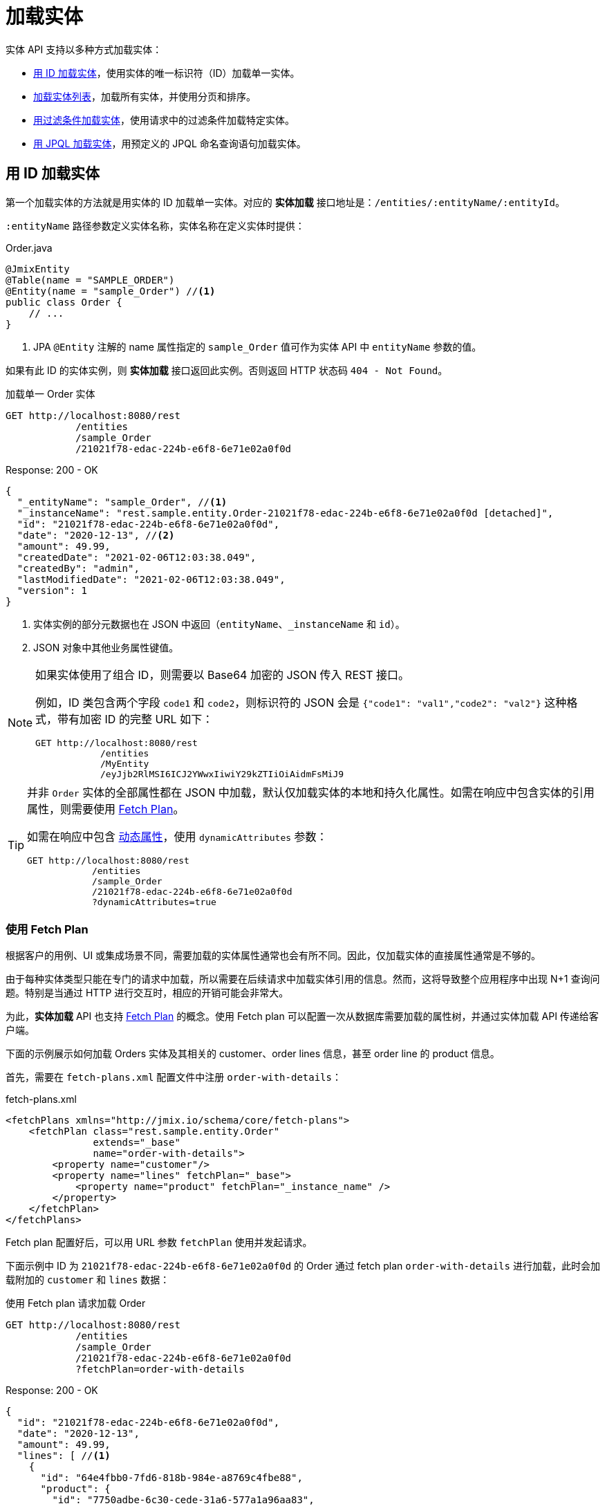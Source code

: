 = 加载实体

实体 API 支持以多种方式加载实体：

* <<load-by-id,用 ID 加载实体>>，使用实体的唯一标识符（ID）加载单一实体。

* <<load-list,加载实体列表>>，加载所有实体，并使用分页和排序。

* <<load-list-search-filter,用过滤条件加载实体>>，使用请求中的过滤条件加载特定实体。

* <<load-list-jpql,用 JPQL 加载实体>>，用预定义的 JPQL 命名查询语句加载实体。

[[load-by-id]]
== 用 ID 加载实体

第一个加载实体的方法就是用实体的 ID 加载单一实体。对应的 *实体加载* 接口地址是：`/entities/:entityName/:entityId`。

`:entityName` 路径参数定义实体名称，实体名称在定义实体时提供：

[source,java]
.Order.java
----

@JmixEntity
@Table(name = "SAMPLE_ORDER")
@Entity(name = "sample_Order") //<1>
public class Order {
    // ...
}
----
<1> JPA `@Entity` 注解的 name 属性指定的 `sample_Order` 值可作为实体 API 中 `entityName` 参数的值。

如果有此 ID 的实体实例，则 *实体加载* 接口返回此实例。否则返回 HTTP 状态码 `404 - Not Found`。

[source, http request]
.加载单一 Order 实体
----
GET http://localhost:8080/rest
            /entities
            /sample_Order
            /21021f78-edac-224b-e6f8-6e71e02a0f0d
----

[source, json]
.Response: 200 - OK
----
{
  "_entityName": "sample_Order", //<1>
  "_instanceName": "rest.sample.entity.Order-21021f78-edac-224b-e6f8-6e71e02a0f0d [detached]",
  "id": "21021f78-edac-224b-e6f8-6e71e02a0f0d",
  "date": "2020-12-13", //<2>
  "amount": 49.99,
  "createdDate": "2021-02-06T12:03:38.049",
  "createdBy": "admin",
  "lastModifiedDate": "2021-02-06T12:03:38.049",
  "version": 1
}
----
<1> 实体实例的部分元数据也在 JSON 中返回（`entityName`、`_instanceName` 和 `id`）。
<2> JSON 对象中其他业务属性键值。

[NOTE]
====
如果实体使用了组合 ID，则需要以 Base64 加密的 JSON 传入 REST 接口。

例如，ID 类包含两个字段 `code1` 和 `code2`，则标识符的 JSON 会是 `{"code1": "val1","code2": "val2"}` 这种格式，带有加密 ID 的完整 URL 如下：

[source, http request]
----
GET http://localhost:8080/rest
            /entities
            /MyEntity
            /eyJjb2RlMSI6ICJ2YWwxIiwiY29kZTIiOiAidmFsMiJ9
----
====

[TIP]
====
并非 `Order` 实体的全部属性都在 JSON 中加载，默认仅加载实体的本地和持久化属性。如需在响应中包含实体的引用属性，则需要使用 <<_using_fetch_plans,Fetch Plan>>。

如需在响应中包含 xref:dyn-attr:index.adoc[动态属性]，使用 `dynamicAttributes` 参数：

[source, http request]
----
GET http://localhost:8080/rest
            /entities
            /sample_Order
            /21021f78-edac-224b-e6f8-6e71e02a0f0d
            ?dynamicAttributes=true
----
====

[[_using_fetch_plans]]
=== 使用 Fetch Plan

根据客户的用例、UI 或集成场景不同，需要加载的实体属性通常也会有所不同。因此，仅加载实体的直接属性通常是不够的。

由于每种实体类型只能在专门的请求中加载，所以需要在后续请求中加载实体引用的信息。然而，这将导致整个应用程序中出现 N+1 查询问题。特别是当通过 HTTP 进行交互时，相应的开销可能会非常大。

为此，*实体加载* API 也支持 xref:data-access:fetching.adoc[Fetch Plan] 的概念。使用 Fetch plan 可以配置一次从数据库需要加载的属性树，并通过实体加载 API 传递给客户端。

下面的示例展示如何加载 Orders 实体及其相关的 customer、order lines 信息，甚至 order line 的 product 信息。

首先，需要在 `fetch-plans.xml` 配置文件中注册 `order-with-details`：

[source,xml]
.fetch-plans.xml
----
<fetchPlans xmlns="http://jmix.io/schema/core/fetch-plans">
    <fetchPlan class="rest.sample.entity.Order"
               extends="_base"
               name="order-with-details">
        <property name="customer"/>
        <property name="lines" fetchPlan="_base">
            <property name="product" fetchPlan="_instance_name" />
        </property>
    </fetchPlan>
</fetchPlans>
----

Fetch plan 配置好后，可以用 URL 参数 `fetchPlan` 使用并发起请求。

下面示例中 ID 为 `21021f78-edac-224b-e6f8-6e71e02a0f0d` 的 Order 通过 fetch plan `order-with-details` 进行加载，此时会加载附加的 `customer` 和 `lines` 数据：

[source, http request]
.使用 Fetch plan 请求加载 Order
----
GET http://localhost:8080/rest
            /entities
            /sample_Order
            /21021f78-edac-224b-e6f8-6e71e02a0f0d
            ?fetchPlan=order-with-details
----

[source, json]
.Response: 200 - OK
----
{
  "id": "21021f78-edac-224b-e6f8-6e71e02a0f0d",
  "date": "2020-12-13",
  "amount": 49.99,
  "lines": [ //<1>
    {
      "id": "64e4fbb0-7fd6-818b-984e-a8769c4fbe88",
      "product": {
        "id": "7750adbe-6c30-cede-31a6-577a1a96aa83",
        "name": "Outback Power Remote Power System"
      },
      "quantity": 1.0
    }
  ],
  "version": 1,
  "customer": {
    "id": "0826806e-6074-90fa-f241-564b5c94d018",
    "name": "Sidney Chandler",
  }
}
----
<1> Fetch plan `order-with-details` 保证了结果包含额外的属性 `lines` 和 `customer`。

[[load-list]]
== 加载实体列表

使用 *加载实体列表* API 接口 `/entities/:entityName` 可以加载任何类型的实体列表。此 API 包含分页、排序和 fetch plan 参数。

[source, http request]
.Request
----
GET http://localhost:8080/rest/entities/sample_Customer
----

[source, json]
.Response: HTTP 200 - OK
----
[
  {
    "id": "0826806e-6074-90fa-f241-564b5c94d018",
    "name": "Sidney Chandler"
  },
  {
    "id": "22efc597-69a9-aeef-4e4a-7afccd8e5767",
    "name": "Randall Bishop"
  },
  {
    "id": "bd1c8e90-3d35-cbe2-9efd-167202c758d2",
    "name": "Shelby Robinson"
  }
]
----

NOTE: 响应中的每个实体都有 `_entityName` 属性，表示实体的名称；以及 `_instanceName` 属性，表示 xref:data-model:entities.adoc#instance-name[实例名称]。

还可以用下列 URL 查询参数进一步控制 API 的行为：

dynamicAttributes:: 是否加载实体的 xref:dyn-attr:index.adoc[动态属性] `（Boolean）`。
fetchPlan:: 实体的 xref:data-access:fetching.adoc[fetch plan] 名称 `（String）`。
limit:: 限制 API 获取实例的个数 `（int）`。
offset:: 查询第一个实体的偏移量 `（int）`。
sort:: 用于排序的实体属性 `（String）`。
+
* `+attribute` 或 `attribute` 用于正排序；
* `-attribute` 用于倒排序。

[[load-list-sorting]]
=== 使用排序

*加载实体列表* API 支持使用实体属性对查询结果进行排序。用 `sort` URL 参数指定实体属性排序。

NOTE: 当未指定 `sort` 参数时，默认排序依赖数据库的实现。通常数据库会按照实体创建的时间戳进行排序，但是这个机制在不同场景也不是绝对有效。

Jmix 使用特殊的语法定义排序。正排序通过属性名前可选的 `+` 号表示。默认是正排序。`-` 号表示按属性名倒排序。

下面示例展示如何使用 `name` 属性对 Customer 进行正排序。

[source, http request]
.Request
----
GET http://localhost:8080/rest
            /entities
            /sample_Customer
            ?sort=name
----

[source, json]
.Response: HTTP 200 - OK
----
[
  {
    "id": "d83c9d66-cb23-075a-8d3c-d4035d338705",
    "name": "Klaudia Kleinert"
  },
  {
    "id": "8985ba1e-1cc8-eb5c-f9e0-738aee9d2ef1",
    "name": "Randall Bishop"
  }
]
----

实体实例也可以按多个属性排序。此时，多个属性间使用逗号分隔：

[source, http request]
.Request
----
GET http://localhost:8080/rest
            /entities
            /sample_Order?sort=+date,-amount
----

[source, json]
.Response: HTTP 200 - OK
----
[
  {
    "id": "41aae331-b46b-85ee-b0bc-2de8cbf1ab86",
    "date": "2021-02-02", // <1>
    "amount": 283.55
  },
  {
    "id": "288a5d75-f06f-d150-9b70-efee1272b96c",
    "date": "2021-03-01",
    "amount": 249.99, // <2>
    "lastModifiedBy": "admin"
  },
  {
    "id": "1068c217-5868-faf4-16aa-23655e9492da",
    "date": "2021-03-01",
    "amount": 130.08
  }
]
----
<1> 按时间正排序。
<2> 当 `date` 属性值相同时，按 `amount` 倒排序。


[[load-list-pagination]]
=== 使用分页

*加载实体列表* API 支持对数据进行分页，以便适应服务端或客户端的数据处理能力。如果只需要加载部分实体列表，可以给请求提供 `offset` 和 `limit` 参数。

[NOTE]
====
分页是默认开启的，即使客户端没有显式的加上分页请求。如果请求没有 `limit` 参数，API 返回前 `10,000` 个实体。

默认值通过 xref:app-properties.adoc#jmix.rest.default-max-fetch-size[jmix.rest.default-max-fetch-size] 参数进行全局配置，或者通过 xref:app-properties.adoc#jmix.rest.entity-max-fetch-size[jmix.rest.entityMaxFetchSize] 参数在实体级别配置。
====

下面示例中展示如何加载包含两个 `Customer` 实体的第 3 页数据（第 5/6 个实体）：

[source, http request]
.Load Customer Request with Pagination
----
GET http://localhost:8080/rest
            /entities
            /sample_Customer
            ?limit=2
            &offset=4
            &sort=createdDate
----

[source, json]
.Response: HTTP 200 - OK
----
[
  {
    "id": "2d620164-1e80-0696-c3aa-45b7b5c81f2c",
    "name": "Maria Mitchell"
  },
  {
    "id": "3c7ec69d-9b85-c6e9-387b-42a5bccb79de",
    "name": "Anthony Knutson"
  }
]
----


[[load-list-search-filter]]
== 用过滤条件加载实体

当使用 *实体搜索* 接口 `/entities/:entityName/search` 加载实体列表时，可以指定过滤条件。

该接口支持使用 `GET` 和 `POST` 两种 HTTP 方法。两种方法中，过滤条件都需要作为请求的一部分提供。

过滤条件通过 JSON 结构定义，可以包含一组过滤条件。一个条件可以包含下列属性：

property:: 需要过滤的实体属性（例如 Order 实体的 `amount` 属性）。
+
如果该属性是实体引用，则支持属性路径，例如，`customer.name`。

operator:: 过滤器操作符。操作符描述如何对属性进行过滤。对不同的数据类型，有多个可使用的操作符：
+
* 标准操作符：`=`、`<>`、`notEmpty`、`isNull`
* 列表操作符：`in`、`notIn`

以及，某些操作符只能用于特定数据类型：
[cols="1,1"]
|===
|数据类型 | 特定操作符

|String, UUID
|`startsWith`、`endsWith`、`contains`、`doesNotContain`

|Integer, Long, Double, BigDecimal, Date, DateTime, Time, LocalDate, LocalDateTime,  LocalTime, OffsetDateTime, OffsetTime
|`=`、`<>`、`>`、`>=`、`<`、`&lt;=`

|===

value:: 需要搜索的值，对于 `notEmpty` 和 `isNull` 操作符，不需要提供值。

条件可以用 `AND`、`OR` 进行组合，以便定义复杂的过滤条件。过滤条件的 JSON 结构示例：

[source,json]
.过滤条件 JSON 结构
----
{
  "conditions": [
    {
      "group": "OR",
      "conditions": [
        {
          "property": "stringField",
          "operator": "=",
          "value": "stringValue"
        },
        {
          "property": "intField",
          "operator": ">",
          "value": 100
        }
      ]
    },
    {
      "property": "booleanField",
      "operator": "=",
      "value": true
    }
  ]
}
----

这是此过滤条件的 JSON 展示：`\((stringField = stringValue) OR (intField > 100) AND (booleanField = true))`。

当使用 HTTP `POST` 方法请求时，过滤条件作为请求体提供：

[source,http request]
.POST 过滤条件请求
----
POST http://localhost:8080/rest/entities/sample_Order/search

{
  "filter": {
    "conditions": [
      {
        "property": "customer.name",
        "operator": "=",
        "value": "Shelby Robinson"
      }
    ]
  }
}
----

当使用 `GET` 方法时，JSON 过滤条件需要通过 URL 查询参数 `filter` 提供：

[source, http request]
.GET 过滤条件请求
----
GET http://localhost:8080/rest
            /entities
            /sample_Order
            /search
            ?filter={"conditions":[{"property":"customer.name","operator":"contains","value":"Shelby"}]}
----

[IMPORTANT]
.URI 编码
====
HTTP URI 标准仅允许在 URI/URL 中使用 ASCII 编码的字符。因此，当使用 URL 查询参数过滤条件时，JSON 定义需要用 URL 编码。对于 `value` 提供的数据也是一样的要求。

另外，还有一个对 URI 长度实际的限制也会导致使用复杂过滤条件的问题。所以，推荐使用 `POST` 方法对实体列表进行过滤，可避免受到这些限制的影响。
====


[[load-list-jpql]]
== 用 JPQL 加载实体

从应用程序加载实体的另一个方法就是使用预定义的 JPQL 查询语句。*实体查询* 接口 `/queries/:entityName/:queryName` 提供此功能。查询语句可以包含一组由客户端负责提供的参数。此外，接口也可以使用通用的分页、fetch plan 等参数。


[TIP]
.何时该用 JPQL 或 *实体搜索* ？
====
Jmix 提供了多种加载实体列表的方式。当过滤条件参数不方便表示实际所需的条件，或者条件参数需要预先定义而非调用时由客户端提供，请使用预定义 JPQL 查询。
====

[[jpql-query-config]]
=== JPQL 查询配置

如需使用 *实体查询* 接口，需要先定义可用的查询语句。查询语句通过 XML 配置文件定义，一般为 `rest-queries.xml`。需要在 Jmix 应用程序的 `src/main/resources` 目录创建此文件。文件内列出所有发布的查询语句及其使用的参数。

[source,xml]
.rest-queries.xml
----
<?xml version="1.0"?>
<queries xmlns="http://jmix.io/schema/rest/queries">
    <query name="ordersByDate" entity="sample_Order" fetchPlan="order-with-details">
        <jpql><![CDATA[select e from sample_Order e where e.date = :orderDate]]></jpql>
        <params>
            <param name="orderDate" type="java.time.LocalDate"/>
        </params>
    </query>
    <query name="ordersByCustomerName" entity="sample_Order" fetchPlan="order-with-details">
        <jpql><![CDATA[select e from sample_Order e where e.customer.name = :customerName]]></jpql>
        <params>
            <param name="customerName" type="java.lang.String"/>
        </params>
    </query>
</queries>
----

一个查询语句要有 `name` 属性和一个 `entity` 引用属性。要求 `name` 和 `entity` 的组合值必须唯一。此外，`fetchPlan` 属性指定加载实体的哪些属性。

在 `jpql` 元素中配置查询语句。查询参数在 `params` 元素中定义名称和 Java 类型。JPQL 语句中可以用冒号加参数名的方式引用参数，例如，`:customerName`。

在文件和查询语句都创建好之后，需要在 Jmix 的 `application.properties` 文件中注册 `rest-queries.xml` 配置：

[source,properties]
.application.properties
----
jmix.rest.queries-config = rest/sample/rest-queries.xml
----

*实体查询* 接口支持通过 `GET` 或 `POST` 请求调用。使用 `GET` 时，查询参数在 URL 中提供：

[source, http request]
.GET 查询 API 调用
----
GET http://localhost:8080/rest
        /queries
        /sample_Order
        /ordersByDate
        ?orderDate=2020-02-02
----


[IMPORTANT]
.URI 编码
====
HTTP URI 标准仅允许在 URI/URL 中使用 ASCII 编码的字符。因此，当使用 URL 查询参数过滤条件时，JSON 定义需要用 URL 编码。对于 `value` 提供的数据也是一样的要求。
====

使用 `POST` 时，查询参数在 JSON 请求体中提供，每个 key 表示一个参数：

[source, http request]
.POST 查询 API 调用
----
POST http://localhost:8080/rest/queries/sample_Order/ordersByCustomerName

{
  "customerName": "Shelby Robinson"
}
----

=== 集合参数

查询参数也支持集合类型。查询语句的定义中，参数的 Java 类型需要使用 `[]`：

[source,xml]
.rest-queries.xml
----
<?xml version="1.0"?>
<queries xmlns="http://jmix.io/schema/rest/queries">
    <query name="ordersByIds" entity="sample_Order" fetchPlan="order-with-details">
        <jpql><![CDATA[select e from sample_Order e where e.id in :ids]]></jpql>
        <params>
            <param name="ids" type="java.util.UUID[]"/> // <1>
        </params>
    </query>
</queries>
----
<1> `ids` 参数是 `UUID` 集合类型。

在调用端传递该参数时，对应的 ID 需要用 JSON 数组提供：

[source, http request]
.Query API Collection Parameters Request
----
POST http://localhost:8080/rest/queries/sample_Order/ordersByIds

{
  "ids": [
    "41aae331-b46b-85ee-b0bc-2de8cbf1ab86",
    "21021f78-edac-224b-e6f8-6e71e02a0f0d"
  ]
}
----


[[empty-values-json]]
== JSON 中返回空值

默认情况下，Jmix 会从 JSON 返回体中删除空值（`null`），这样空值属性的 key 就不会在 JSON 中出现。

可以用 URL 查询参数 `returnNulls` 控制该行为。如果设置为 `true`，Jmix 则会在 JSON 中添加空值属性的 key。

下面示例中，使用 ID 加载了一个 customer，并请求了所有的空值属性：

[source, http request]
.加载带空值属性的 Customer
----
GET http://localhost:8080/rest
            /entities
            /sample_Customer
            /1eab4973-25f9-70d9-5356-6990dd8f79e2
            ?returnNulls=true
----

[source, json]
.Response: 200 - OK
----
{
  "_entityName": "sample_Customer",
  "_instanceName": "Sidney Chandler",
  "id": "0826806e-6074-90fa-f241-564b5c94d018",
  "createdDate": "2021-06-09T08:42:39.291",
  "createdBy": "admin",
  "lastModifiedDate": "2021-06-09T08:42:39.291",
  "deletedDate": null,
  "lastModifiedBy": null,
  "name": "Sidney Chandler",
  "type": null, // <1>
  "version": 1,
  "deletedBy": null
}
----
<1> 响应中包含空值的 `type` 属性

NOTE: `returnNulls` 可以用在所有的实体加载 API 中：按 ID 加载，加载列表，搜索实体和查询实体。
